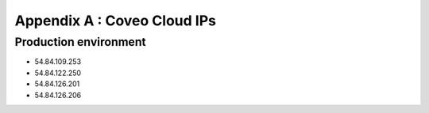 .. _appendixA:

Appendix A : Coveo Cloud IPs
============================

Production environment
----------------------
- 54.84.109.253
- 54.84.122.250
- 54.84.126.201
- 54.84.126.206
